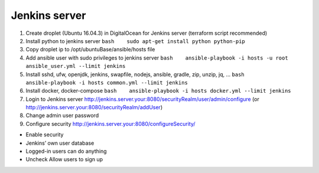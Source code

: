 Jenkins server
==============

#. Create droplet (Ubuntu 16.04.3) in DigitalOcean for Jenkins server
   (terraform script recommended)
#. Install python to jenkins server
   ``bash    sudo apt-get install python python-pip``
#. Copy droplet ip to /opt/ubuntuBase/ansible/hosts file
#. Add ansible user with sudo privileges to jenkins server
   ``bash    ansible-playbook -i hosts -u root ansible_user.yml --limit jenkins``
#. Install sshd, ufw, openjdk, jenkins, swapfile, nodejs, ansible,
   gradle, zip, unzip, jq, …
   ``bash    ansible-playbook -i hosts common.yml --limit jenkins``
#. Install docker, docker-compose
   ``bash    ansible-playbook -i hosts docker.yml --limit jenkins``
#. Login to Jenkins server
   http://jenkins.server.your:8080/securityRealm/user/admin/configure
   (or http://jenkins.server.your:8080/securityRealm/addUser)
#. Change admin user password
#. Configure security http://jenkins.server.your:8080/configureSecurity/

-  Enable security
-  Jenkins’ own user database
-  Logged-in users can do anything
-  Uncheck Allow users to sign up
